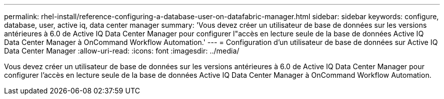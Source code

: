 ---
permalink: rhel-install/reference-configuring-a-database-user-on-datafabric-manager.html 
sidebar: sidebar 
keywords: configure, database, user, active iq, data center manager 
summary: 'Vous devez créer un utilisateur de base de données sur les versions antérieures à 6.0 de Active IQ Data Center Manager pour configurer l"accès en lecture seule de la base de données Active IQ Data Center Manager à OnCommand Workflow Automation.' 
---
= Configuration d'un utilisateur de base de données sur Active IQ Data Center Manager
:allow-uri-read: 
:icons: font
:imagesdir: ../media/


[role="lead"]
Vous devez créer un utilisateur de base de données sur les versions antérieures à 6.0 de Active IQ Data Center Manager pour configurer l'accès en lecture seule de la base de données Active IQ Data Center Manager à OnCommand Workflow Automation.

